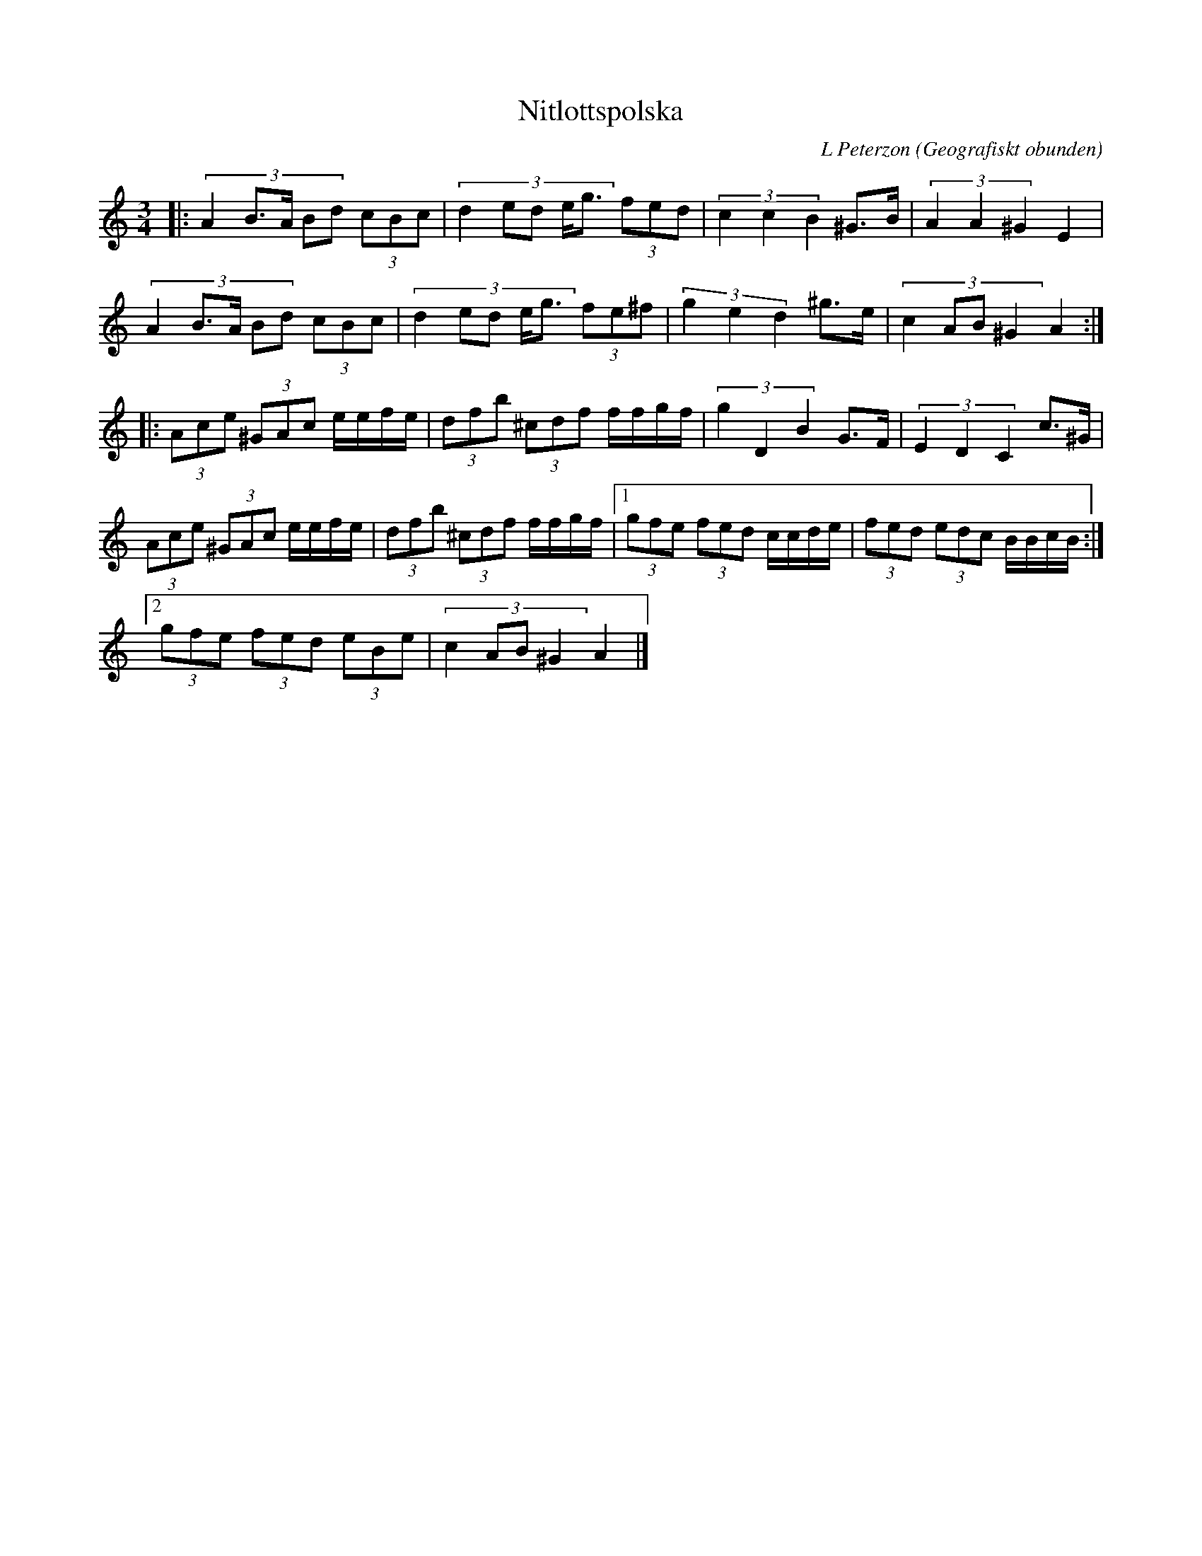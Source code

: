 %%abc-charset utf-8

X:1
T:Nitlottspolska
C: L Peterzon
R:Polska
O:Geografiskt obunden
M:3/4
L:1/8
K:Am
|: (3:2:5 A2 B>A Bd (3cBc| (3:2:5 d2 ed e<g (3fed|(3:2:3 c2 c2 B2 ^G>B|(3:2:3 A2 A2 ^G2 E2|
(3:2:5 A2 B>A Bd (3cBc| (3:2:5 d2 ed e<g (3fe^f|(3:2:3 g2 e2 d2 ^g>e|(3:2:4 c2 AB ^G2 A2:|
|: (3Ace (3^GAc e/e/f/e/| (3 dfb (3^cdf f/f/g/f/|(3:2:3 g2 D2 B2 G>F|(3:2:3 E2 D2 C2 c>^G |
(3 Ace (3^GAc e/e/f/e/| (3 dfb (3^cdf f/f/g/f/|1(3gfe (3fed c/c/d/e/|(3fed (3edc B/B/c/B/:|
[2(3gfe (3fed (3eBe|(3:2:4 c2 AB ^G2 A2 |]

